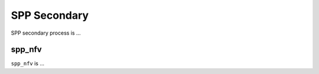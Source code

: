 ..  SPDX-License-Identifier: BSD-3-Clause
    Copyright(c) 2019 Nippon Telegraph and Telephone Corporation


.. _spp_overview_design_spp_secondary:

SPP Secondary
=============

SPP secondary process is ...


.. _spp_overview_design_spp_secondary_nfv:

spp_nfv
-------

``spp_nfv`` is ...

